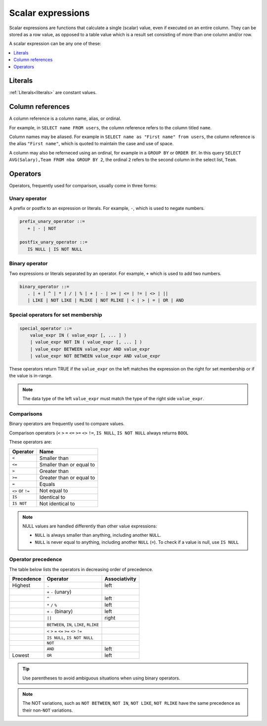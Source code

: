 .. _scalar_expressions:

***************************
Scalar expressions
***************************

Scalar expressions are functions that calculate a single (scalar) value, even if executed on an entire column. They can be stored as a row value, as opposed to a table value which is a result set consisting of more than one column and/or row.

A scalar expression can be any one of these:

.. contents::
   :local:
   :depth: 1


Literals
=============

:ref:`Literals<literals>` are constant values.

Column references
=====================

A column reference is a column name, alias, or ordinal.

For example, in ``SELECT name FROM users``, the column reference refers to the column titled ``name``.

Column names may be aliased. For example in ``SELECT name as "First name" from users``, the column reference is the alias ``"First name"``, which is quoted to maintain the case and use of space.

A column may also be referneced using an ordinal, for example in a ``GROUP BY`` or ``ORDER BY``. In this query ``SELECT AVG(Salary),Team FROM nba GROUP BY 2``, the ordinal ``2`` refers to the second column in the select list, ``Team``.

Operators
=================

Operators, frequently used for comparison, usually come in three forms:

Unary operator
----------------

A prefix or postfix to an expression or literals. For example, ``-``, which is used to negate numbers.

.. code-block:: postgres
   
   prefix_unary_operator ::=
      + | - | NOT

   postfix_unary_operator ::=
      IS NULL | IS NOT NULL


Binary operator
-----------------

Two expressions or literals separated by an operator. For example, ``+`` which is used to add two numbers.

.. code-block:: postgres

   binary_operator ::= 
      . | + | ^ | * | / | % | + | - | >= | <= | != | <> | ||
      | LIKE | NOT LIKE | RLIKE | NOT RLIKE | < | > | = | OR | AND


Special operators for set membership
----------------------------------------

.. code-block:: postgres

   special_operator ::=
       value_expr IN ( value_expr [, ... ] )
       | value_expr NOT IN ( value_expr [, ... ] )
       | value_expr BETWEEN value_expr AND value_expr
       | value_expr NOT BETWEEN value_expr AND value_expr

These operators return TRUE if the ``value_expr``  on the left matches the expression on the right for set membership or if the value is in-range.

.. note:: The data type of the left ``value_expr`` must match the type of the right side ``value_expr``.

Comparisons
-------------

Binary operators are frequently used to compare values.

Comparison operators (``<`` ``>`` ``=`` ``<=`` ``>=`` ``<>`` ``!=``, ``IS NULL``, ``IS NOT NULL`` always returns ``BOOL``

These operators are:

.. list-table:: 
   :widths: auto
   :header-rows: 1
   
   * - Operator
     - Name
   * - ``<``
     - Smaller than
   * - ``<=``
     - Smaller than or equal to
   * - ``>``
     - Greater than
   * - ``>=``
     - Greater than or equal to
   * - ``=``
     - Equals
   * - ``<>`` or ``!=``
     - Not equal to
   * - ``IS``
     - Identical to 
   * - ``IS NOT``
     - Not identical to

.. note::
   NULL values are handled differently than other value expressions:
   
   * ``NULL`` is always smaller than anything, including another ``NULL``.

   * ``NULL`` is never equal to anything, including another ``NULL`` (``=``). To check if a value is null, use ``IS NULL``

Operator precedence
---------------------

The table below lists the operators in decreasing order of precedence.

.. list-table:: 
   :widths: auto
   :header-rows: 1
   
   * - Precedence
     - Operator
     - Associativity
   * - Highest
     - ``.``
     - left
   * -
     - ``+`` ``-`` (unary)
     -
   * -
     - ``^``
     - left
   * - 
     - ``*`` ``/`` ``%``
     - left
   * - 
     - ``+`` ``-`` (binary)
     - left
   * - 
     - ``||``
     - right
   * - 
     - ``BETWEEN``, ``IN``, ``LIKE``, ``RLIKE``
     -
   * -
     -  ``<`` ``>`` ``=`` ``<=`` ``>=`` ``<>`` ``!=``
     -
   * -
     - ``IS NULL``, ``IS NOT NULL``
     -
   * -
     - ``NOT``
     -
   * - 
     - ``AND``
     - left
   * - Lowest
     - ``OR``
     - left

.. tip:: Use parentheses to avoid ambiguous situations when using binary operators.

.. note:: The NOT variations, such as ``NOT BETWEEN``, ``NOT IN``, ``NOT LIKE``, ``NOT RLIKE`` have the same precedence as their non-``NOT`` variations.

